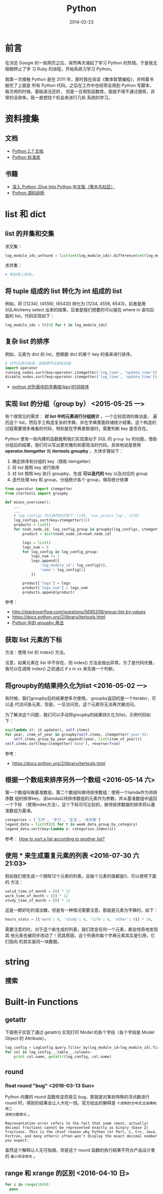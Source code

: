 #+TITLE: Python
#+DATE: 2014-02-23
#+KEYWORDS: 正则

* 前言
在浏览 Google 的一些网页之后，突然再次涌起了学习 Python 的热情。于是我无限期停止了学
习 Ruby 的进程，开始系统习学习 Python。

我第一次接触 Python 是在 2011 年，那时我在阅读《集体智慧编程》，并照着书敲完了上面是
所有 Python 代码。之后在工作中也经常会用到 Python 写脚本，每次用的时候，基础语法还好，
但是一旦用到函数库，我就不得不通过搜索，非常的没效率。我一直想找个机会来进行几轮
系统的学习。

* 资料搜集
** 文档
+ [[http://docs.python.org/2/][Python 2.7 文档]]
+ [[http://docs.python.org/2/library/index.html][Python 标准库]]

** 书籍
+ [[http://woodpecker.org.cn/diveintopython/][深入 Python :Dive Into Python 中文版（啄木鸟社区）]]
+ [[http://book.douban.com/subject/3117898/][Python 源码剖析]]

* list 和 dict
** list 的并集和交集
求交集：
#+BEGIN_SRC python
log_module_ids_unfound = list(set(log_module_ids).difference(set(log_module_ids_found)))
#+END_SRC
求并集：
#+BEGIN_SRC python
# 等到用上的吧。。
#+END_SRC
** 将 tuple 组成的 list 转化为 int 组成的 list
例如，将 [(1234), (4556), (6543)] 转化为 [1234, 4556, 6543]，前者是用 SQLAlchemy
select 出来的结果，后者是我们想要的可以接在 where in 语句后面的 list。代码实现如下：
#+BEGIN_SRC python
log_module_ids = [t[0] for t in log_module_ids]
#+END_SRC
** 复杂 list 的排序
例如，元素为 dict 的 list，想根据 dict 的某个 key 的值来进行排序。
#+BEGIN_SRC python
# 对节点进行排序，将故障节点排在前面
import operator
running_nodes.sort(key=operator.itemgetter('log_time', 'update_time'))
disable_nodes.sort(key=operator.itemgetter('log_time', 'update_time'))
#+END_SRC
+ [[http://www.the5fire.com/python-sort-dict-in-list-by-time.html][python 对列表中的字典按{key}时间排序]]
** 实现 list 的分组（group by） <2015-05-25 一>

有个很常见的需求： *对 list 中的元素进行分组统计* 。一个比较低效的做法是，
遍历这个 list，然后手工构造复杂的字典，并在字典里面存储统计结果。这个构造的
过程需要很多难看的代码，特别是在字典里取值时，需要判断 key 是否存在。

Python 里有一些内建的函数能帮我们实现类似于 SQL 的 ~group by~ 的功能，借助
分组后的结果，我们可以写出更优雅的和更简洁的代码。具体地说是使用
*operator.itemgetter* 和 *itertools.groupby* ，大体步骤如下：
1. 确定排序和分组的 key（借助 itemgetter）
2. 将 list 按照 key 进行排序
3. 对 list 按照 key 执行 groupby，生成 *可以迭代的*  key 以及对应的 group
4. 迭代处理 key 和 group，分组统计各个 group，保存统计结果

#+BEGIN_SRC python
from operator import itemgetter
from itertools import groupby

def minos_overview():
    ...
    ...
    # log_configs 的元素的形式如下：(130, 'xxx_access_log', 1130)
    log_configs.sort(key=itemgetter(2))
    products = list()
    for noah_node_id, log_config_group in groupby(log_configs, itemgetter(2)):
        product = dict(noah_node_id=noah_node_id)

        logs = list()
        logs_num = 0
        for log_config in log_config_group:
            logs_num += 1
            logs.append({
                'log_module_id': log_config[0],
                'name': log_config[1]
            })

        product['logs'] = logs
        product['logs_num'] = logs_num
        products.append(product)
#+END_SRC

参考：
- http://stackoverflow.com/questions/5695208/group-list-by-values
- https://docs.python.org/2/library/itertools.html
- [[http://blog.ownlinux.net/2013/10/python-groupby.html][Python 中的 groupby 用法]]

** 获取 list 元素的下标
方法：使用 list 的 index() 方法。

注意，如果元素在 list 中不存在，则 index() 方法会抛出异常，为了是代码优雅，
我可以在调用 index() 之前通过 if x in xx 来先做一个判断。

** 将groupby的结果持久化为list <2016-05-02 一>
有时候，我们groupby后的结果想多次使用。 groupby返回的是一个iterator，可以迭
代访问各元素，但是，一旦访问完，这个元素将无法再次被访问。

为了解决这个问题，我们可以手动将groupby的结果持久化为list，示例代码如下：
#+BEGIN_SRC python
  map(lambda it: it.update(), self.items)
  for year, item_of_year in groupby(self.items, itemgetter('year')):
      self.items_group_by_year.append((year, list(item_of_year)))
  self.items.sort(key=itemgetter('date'), reverse=True)
#+END_SRC

参考：
- https://docs.python.org/2/library/itertools.html

** 根据一个数组来排序另外一个数组 <2016-05-14 六>
第一个数组叫做基准数组，第二个数组叫做待排序数组：使用一个lamda作为待排序数
组的排序key，该lamda以待排序数组的元素作为参数，并从基准数组中返回一个下标
（使用index方法），这个下标可可比较的，故待排序数据的排序将以基准数组为基准。
#+BEGIN_SRC python
  categories = ['工作', '学习', '生活', '未归类']
  legend_data = list(t[0] for t in week_data_group_by_category)
  legend_data.sort(key=lambda x: categories.index(x))
#+END_SRC

参考： [[http://stackoverflow.com/questions/12814667/how-to-sort-a-list-according-to-another-list][How to sort a list according to another list?]]

** 使用 * 来生成重复元素的列表 <2016-07-30 六 21:03>
假如我们想生成一个拥有12个元素的列表，且每个元素的值都是0，可以使用下面的
方法：
#+BEGIN_SRC py
valid_time_of_month = [0] * 12
work_time_of_month = [0] * 12
study_time_of_month = [0] * 12
#+END_SRC

这是一颗好吃的语法糖，但是有一种情况需要注意，那就是元素为字典时。如下：
#+BEGIN_SRC py
hours_stats = [{'work': 0, 'study': 0, 'life': 0, 'other': 0}] * 24,
#+END_SRC

需要注意的时，对于这个新生成的列表，我们改变任何一个元素，都会惊奇地发现其
他元素也被同步改动了！究其原因，这个列表的每个字典元素其实是引用，它们指向
的其实是同一块数据。

* string
** 搜索
* Built-in Functions
** getattr
下面例子实现了通过 getattr() 实现打印 Model 的各个字段（各个字段是 Model Object 的
Attribute）。
#+BEGIN_SRC python
log_config = LogConfig.query.filter_by(log_module_id=log_module_id).first()
for col in log_config.__table__.columns:
    print col.name, getattr(log_config, col.name)
#+END_SRC
** round
*** float round "bug" <2016-03-13 Sun>
Python 内置的 round 函数有显而易见 bug，那就是对某些特殊的浮点数进行 round
时，得到的结果会让人大吃一惊。官方给出的解释是 ~十进制的分布无法准确地用二
进制分数表示~ 。
#+BEGIN_EXAMPLE
Representation error refers to the fact that some (most, actually) decimal fractions cannot be represented exactly as binary (base 2) fractions. This is the chief reason why Python (or Perl, C, C++, Java, Fortran, and many others) often won’t display the exact decimal number you expect:
#+END_EXAMPLE

虽然这个解释让人无可指摘，但是这个 round 函数的执行结果不符合产品设计里的 ~最小惊讶原则~ 。

** range 和 xrange 的区别 <2016-04-10 日>
#+BEGIN_SRC python
for i in range(1000): 
  pass

for i in xrange(1000): 
  pass
#+END_SRC   
   
前者会预先生成一个有 1000 元素的列表，而后者则不会预先生成，而是每轮迭代返
回下一个数值， ~内存占用较小~ 。换句话说，xrange 不返回列表，而是返回一个
iterable 对象。

* re 模块
+ [[https://www.debuggex.com/][Python 在线正则]]
** group
+ [[https://docs.python.org/2/library/re.html][re — Regular expression operations]]

下面面的代码利用 re 模块实现了正则查找和捕获，将一行日志中的 pid 字段给捕获
并打印。
#+BEGIN_SRC python
#!/bin/env python

import re
import sys 

for line in sys.stdin:
    m = re.search(r"pid=(\d+)&", line)
    if m != None:
        pid = m.group(1).strip("\n")
        print pid 
#+END_SRC

** groupdict()
我们经常遇到这样的需求：命名俘获，并转化为字典。于是我们可能会写出这样的代
码：
#+BEGIN_SRC py
  regex = r' +full_name: "(?P<full_name>[^ ]+)"\n +size: (?P<size>[^ ]+)\n +mtime: (?P<mtime>[^ ]+)\n +timestamp: (?P<timestamp>[^ ]+)\
  m_iter = re.finditer(regex, response, re.S)
  reader_files = list()
  for index, m in enumerate(m_iter):
      reader_file = dict()
      reader_file['full_name'] = m.group('full_name')
      reader_file['size'] = int(m.group('size'))
      reader_file['mtime'] = int(m.group('mtime'))
      reader_file['timestamp'] = int(m.group('timestamp'))
      reader_file['inode'] = int(m.group('inode'))
      reader_file['index'] = int(m.group('index'))
      reader_files.append(reader_file)
#+END_SRC

我是，我们可以使用 groupdict() 来将正则匹配结果一键转化为 dict，如下：

#+BEGIN_SRC py
  regex = r' +full_name: "(?P<full_name>[^ ]+)"\n +size: (?P<size>[^ ]+)\n +mtime: (?P<mtime>[^ ]+)\n +timestamp: (?P<timestamp>[^ ]+)\
  m_iter = re.finditer(regex, response, re.S)
  reader_files = list()
  for index, m in enumerate(m_iter):
      reader_file = m.groupdict()
      reader_files.append(reader_file)
#+END_SRC

这样，代码就相当简洁了。不过，有个美中不足之处，就是无法对每个字段进行精细
的处理了。

* 命令行解析
使用 optparse 库。
#+BEGIN_SRC python
from optparse import OptionParser
parser = OptionParser()
parser.add_option('--base_date', dest='base_date', help='Which date you want to statitics?')
parser.add_option('--force_refresh', dest='force_refresh', default=True,
                  help='If statitics exists in db, do you want to refresh them?')
(options, args) = parser.parse_args()
if options.base_date is None:
    logging.error('--base_date is required')
    sys.exit(-1)
#+END_SRC
* pycurl
** curl 与 ftp
通过 curl 配合 ftp，能实现不登陆机器就能方便地实现一些文件系统操作。如下面几行代码
实现了远程 ls 一个指定目录的功能：
#+BEGIN_SRC python
# ftp_dir 变量的格式例如：ftp://ftp.cn.freebsd.org/pub/FreeBSD/
def list_directory(ftp_dir):
    buf = cStringIO.StringIO()
    c = pycurl.Curl()

    c.setopt(c.URL, ftp_dir)
    c.setopt(c.WRITEFUNCTION, buf.write)
    c.setopt(pycurl.TIMEOUT, 1)
    c.perform()

    file_list = buf.getvalue()
    buf.close()
    return file_list
#+END_SRC
** 超时设置
curl 是一种网络交互过程，这种过程必须要考虑超时设置。
设置方法如下：
#+BEGIN_SRC python
# 设置超时为 1 秒
c.setopt(pycurl.TIMEOUT, 1)
#+END_SRC
* datetime
** timedelta
两个 datetime 相减就能得到一个 timedelta，所以要想得到两个 datetime 相差的秒数，可以
拿它们相减，并对得到的 timedelta 调用 seconds 方法。下面例子演示了对数据库表中的
DateTime 类型字段取它们相差的秒数：
#+BEGIN_SRC python
data_slices = engine.execute('SELECT base_time, end_time, ready_time, data_size FROM data_slice '
                                     'WHERE log_module_id = ' + str(log_module_id) +
                                     ' AND DATE(base_time) = "' + base_date + '"')

for data_slice in data_slices:
    # slice_delay_time = (data_slice.ready_time - data_slice.end_time).seconds 
    slice_delay_time = (data_slice.ready_time - data_slice.end_time).total_seconds()
#+END_SRC
说明：应该使用 total_seconds()，seconds 得到的差值不包括天数。
** string -> datetime -> timestamp
#+BEGIN_SRC python
datetime_start = "2014-07-29 18:00:00"
datetime_end = "2014-07-29 19:00:00"
timestamp_start = int(time.mktime(datetime.datetime.strptime(datetime_start, '%Y-%m-%d %H:%M:%S').timetuple()))
timestamp_end = int(time.mktime(datetime.datetime.strptime(datetime_end, '%Y-%m-%d %H:%M:%S').timetuple()))
#+END_SRC

感想：很坑爹，很丑陋，调用了 N 多时间相关的函数。

** 案例：给出两个时间点和一个时间间隔，求生成所有时间点
解法：先将两个时间点生成 2 个 datetime，然后将一个时间间隔生成 1 个 timedelta，然后利
用 datetime 之间可以比较，datetime 和 timedelta 可以互相加减的特性来循环生成。
#+BEGIN_SRC python
start_time = datetime.datetime.strptime(form.start_time.data, '%Y-%m-%d %H:%M')
end_time = datetime.datetime.strptime(form.end_time.data, '%Y-%m-%d %H:%M')
time_delta = datetime.timedelta(minutes=5)
cur_time = start_time
while cur_time <= (end_time - time_delta):
    print cur_time.strftime('%Y-%m-%d %H:%M:%S')
    cur_time += time_delta
#+END_SRC
** 案例：利用 timetuple 来对 datetime 进行按某一时间间隔取整 
#+BEGIN_SRC python
# 需要先对 start_time 按通知周期进行取整，天级以下的分钟位，秒位都置零， 天级的还要额外地 把小时位也置零
start_tt = start_time.timetuple()
if log_config.notify_interval >= 1440:
    cur_time = datetime.datetime(start_tt.tm_year, start_tt.tm_mon, start_tt.tm_mday,
                                 0, 0, 0, 0)
else:
    cur_time = datetime.datetime(start_tt.tm_year, start_tt.tm_mon, start_tt.tm_mday,
                                 start_tt.tm_hour, 0, 0, 0)
#+END_SRC
* 日志打印 logging
** 如何配置 format
#+BEGIN_SRC python
logging.baseConfig(format='%(levelname)s%(asctime)s %(filename)s:%(lineno)d] %(message)s', datefmt='%m%d %H:%M:%S'))
#+END_SRC
全部可配置的参数在这里：
+ [[https://docs.python.org/2/library/logging.html#logrecord-attributes][LogRecord attributes]]

* 调用子进程
Python 里有 N 种方法调用子进程，我自己就用过 os.system 和 os.popen3，此外还有
subprocess 和 commands。

我有个需求，就是在 Python 中调用公司一个命令行工具来获取某个 Naming Service 的全部实例的
信息。我关注的是调用的返回状态码（用以判断调用成功与否），和标准输出信息（进一步
解析，返回给前端），我注意到了 commands，发现它完美契合我的需求，并且据 [[http://blog.csdn.net/menglei8625/article/details/7494094][此文]] 的说
法说还有 *不阻塞* 的特性（但经过我的测试，发现 *不阻塞* 纯属妄想）

顺带说一句，公司环境下有这个命令行，但是我在我的 Mac 下开发，没有这个命令行，于是
我机智地 Mock 了一把。如下：
#+BEGIN_SRC sh
sudo vi /bin/get_instance_by_service

echo "xx-xx-xxxxxxx00.xx 10.0.0.29 xxxx-xxxxxxx-xxxxx.XX.xxx 0 0                                    
tc-mo-xxx.tc 10.26.198.51 xxx.XX.xx 404 0                                                            
tc-mo-xxx.tc 10.26.198.71 xxx.XX.xx 404 0"
#+END_SRC

** commands

* 编码
** 以unicode作为字典的key时的注意点 <2016-07-30 六 21:38>
我们定义了一个字典，key是汉字。如下：
#+BEGIN_SRC python
CATEGORIES_NAME_DICT = {'工作': 'work', '学习': 'study', '生活': 'life', '其他': 'other'}
#+END_SRC

我们想对这个字段进行取值操作，如下：
#+BEGIN_SRC py
category_name = CATEGORIES_NAME_DICT['工作']
#+END_SRC

这时，程序抛异常，说是 ~KeyError: u'\u5de5\u4f5c'~ 。为了解决这个问题，可以
通过对字典的真实key和传进去的key执行type操作，发现前者的类型是 *str* ，而后
者的类型是 *unicode* 。稍微想一下，得出解法：我们需要修改了一下字典定义，在
key之前加上 *u* 。如下：
#+BEGIN_SRC 
CATEGORIES_NAME_DICT = {u'工作': 'work', u'学习': 'study', u'生活': 'life', u'其他': 'other'}
#+END_SRC

* 问题记录
** Mac 下 pip 安装一些模块失败，报"clang: error"
我在 Mac 安装 PIL，但是总是失败。错误信息如下：
#+BEGIN_SRC sh
sudo pip install Pillow 
Downloading/unpacking Pillow
  Downloading Pillow-2.4.0.zip (6.5MB): 6.5MB downloaded
  Running setup.py egg_info for package Pillow
...
...
clang: error: unknown argument: '-mno-fused-madd' [-Wunused-command-line-argument-hard-error-in-future]

clang: note: this will be a hard error (cannot be downgraded to a warning) in the future

error: command 'cc' failed with exit status 1

----------------------------------------
Cleaning up...
...
#+END_SRC

用网上找到了 N 多方法尝试都无法解决此问题，最后，终于找到了这篇文章：
+ [[http://bruteforce.gr/bypassing-clang-error-unknown-argument.html][Bypassing “clang: error: unknown argument”]]

并按照这篇文章提供的解法来安装，终于成功。
#+BEGIN_SRC sh
sudo ARCHFLAGS=-Wno-error=unused-command-line-argument-hard-error-in-future  pip install pillow
#+END_SRC

该问题的原因是： *Mac 的 LLVM compiler 升级新版后，将识别不了的命令行参数
当成错误* 。这个改动导致了很多通过 pip 安装的 Python 模块和通过 gem 安装的
Ruby 包发生了安装失败的问题。

这里我不得不吐槽一下 Mac，在非 Xcode 开发的环境兼容性的处理上 *不够严肃*
（相对一些 Linux 发行版）。

** bad interpreter: Permission denied
我在公司的机器上安装 percol，装好一运行，出现如下结果：
#+BEGIN_SRC sh
[work@cq01-xxxxxxx-xxxx327.cq01 master]$ percol
-bash: /home/work/.xxxxx/bin/percol: /home/users/zhongyi/.xxxxx/bin/python: bad interpreter: Permission denied
#+END_SRC

怀疑是 Python 解释器环境配置问题，于是打开*/home/work/.xxxxx/bin/percol*
，发现该 Python 脚本的第一行写着：
#+BEGIN_SRC python
#!/home/users/zhongyi/.xxxxx/bin/python
#+END_SRC

我将它改成如下行后，问题解决！
#+BEGIN_SRC python
#!/bin/env python
#+END_SRC

** ascii codec can t decode byte 0xef in position 0 ordinal not in range 128
解法：
#+BEGIN_SRC python
import sys 
reload(sys) 
sys.setdefaultencoding('utf8') 
#+END_SRC
+ [[http://www.cnblogs.com/DjangoBlog/p/3543430.html]]
** 当前目录中遗留的 .pyc 文件导致的 No module named xxx <2016-04-13 三>
我想使用 Evernote 的 API 来访问我的笔记，一开始，写了一个名字为
~evernote.py~ 的脚本，一运行，连 from evernote.edam.userstore import
UserStore 运行都失败，我立刻意识到，我的脚本文件命名有问题，我将之改为
~get_evernote.py~ 。

再次运行，发现仍然报错，报的还是同样的错误。这时我就感到奇怪了，我通过 pip
安装的 evernote 稳稳地放在了 ~/Library/Python/2.7/site-packages/~ 下面了呀，
肿么可能有差错？我百思不得其解，不得不先干点别的事情避避风头。

吃饭晚饭我再次看这个问题，这是我发现了玄机，原来我的当前目录下还遗留一个名
叫做 ~evernote.pyc~ 的文件，Python的import 看来是优先找到这个名为evernote
的.pyc文件了！

看来，Python的import还是有不小的坑的，如果改进，我会先判断.pyc对应的py文件
是否对当前目录存在，如果不存在，则认定.pyc文件无效，并尝试到下一个目录进行
import。

* 学习回顾 
** 或许我需要的只是背诵一下 API，以及一个能自动提示的 IDE <2014-02-23 日>
翻几本 Python 书，发现都眼熟的很，可看的不多。

